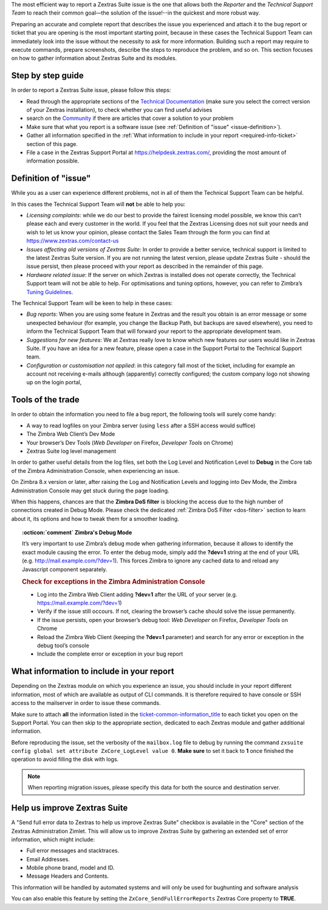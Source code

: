 .. SPDX-FileCopyrightText: 2022 Zextras <https://www.zextras.com/>
..
.. SPDX-License-Identifier: CC-BY-NC-SA-4.0

The most efficient way to report a Zextras Suite issue is the one that
allows both the *Reporter* and the *Technical Support Team* to reach
their common goal—​the solution of the issue!--in the quickest and more
robust way.

Preparing an accurate and complete report that describes the issue you
experienced and attach it to the bug report or ticket that you are
opening is the most important starting point, because in these cases the
Technical Support Team can immediately look into the issue without the
necessity to ask for more information. Building such a report may
require to execute commands, prepare screenshots, describe the steps to
reproduce the problem, and so on. This section focuses on how to gather
information about Zextras Suite and its modules.

.. _step_by_step_guide:

Step by step guide
------------------

In order to report a Zextras Suite issue, please follow this steps:

-  Read through the appropriate sections of the `Technical
   Documentation <https://docs.zextras.com/zextras-suite-documentation/latest/home.html>`_
   (make sure you select the correct version of your Zextras
   installation), to check whether you can find useful advises

-  search on the `Community <https://community.zextras.com/>`_ if there
   are articles that cover a solution to your problem

-  Make sure that what you report is a software issue (see :ref:`Definition
   of "issue" <issue-definition>`).

-  Gather all information specified in the :ref:`What information to include
   in your report <required-info-ticket>` section of this page.

-  File a case in the Zextras Support Portal at
   https://helpdesk.zextras.com/, providing the most amount of
   information possible.

.. _issue-definition:

Definition of "issue"
---------------------

While you as a user can experience different problems, not in all of
them the Technical Support Team can be helpful.

In this cases the Technical Support Team will **not** be able to help
you:

-  *Licensing complaints*: while we do our best to provide the fairest
   licensing model possible, we know this can’t please each and every
   customer in the world. If you feel that the Zextras Licensing does
   not suit your needs and wish to let us know your opinion, please
   contact the Sales Team through the form you can find at
   https://www.zextras.com/contact-us

-  *Issues affecting old versions of Zextras Suite*: In order to provide
   a better service, technical support is limited to the latest Zextras
   Suite version. If you are not running the latest version, please
   update Zextras Suite - should the issue persist, then please proceed
   with your report as described in the remainder of this page.

-  *Hardware related issue*: If the server on which Zextras is installed
   does not operate correctly, the Technical Support team will not be
   able to help. For optimisations and tuning options, however, you can
   refer to Zimbra’s `Tuning
   Guidelines <https://wiki.zimbra.com/wiki/Performance_Tuning_Guidelines_for_Large_Deployments>`_.

The Technical Support Team will be keen to help in these cases:

-  *Bug reports*: When you are using some feature in Zextras and the
   result you obtain is an error message or some unexpected behaviour
   (for example, you change the Backup Path, but backups are saved
   elsewhere), you need to inform the Technical Support Team that will
   forward your report to the appropriate development team.

-  *Suggestions for new features*: We at Zextras really love to know
   which new features our users would like in Zextras Suite. If you have
   an idea for a new feature, please open a case in the Support Portal
   to the Technical Support team.

-  *Configuration or customisation not applied*: in this category fall
   most of the ticket, including for example an account not receiving
   e-mails although (apparently) correctly configured; the custom
   company logo not showing up on the login portal,

.. _tools_of_the_trade:

Tools of the trade
------------------

In order to obtain the information you need to file a bug report, the
following tools will surely come handy:

-  A way to read logfiles on your Zimbra server (using ``less`` after a
   SSH access would suffice)

-  The Zimbra Web Client’s Dev Mode

-  Your browser’s Dev Tools (*Web Developer* on Firefox, *Developer
   Tools* on Chrome)

-  Zextras Suite log level management

In order to gather useful details from the log files, set both the Log
Level and Notification Level to **Debug** in the Core tab of the Zimbra
Administration Console, when experiencing an issue.

On Zimbra 8.x version or later, after raising the Log and Notification
Levels and logging into Dev Mode, the Zimbra Administration Console may
get stuck during the page loading.

When this happens, chances are that the **Zimbra DoS filter** is
blocking the access due to the high number of connections created in
Debug Mode. Please check the dedicated :ref:`Zimbra DoS Filter
<dos-filter>` section to learn about it, its options and how to tweak
them for a smoother loading.

.. topic:: :octicon:`comment` Zimbra's Debug Mode

   It’s very important to use Zimbra’s debug mode when gathering
   information, because it allows to identify the exact module causing the
   error. To enter the debug mode, simply add the **?dev=1** string at the
   end of your URL (e.g. http://mail.example.com/?dev=1). This forces
   Zimbra to ignore any cached data to and reload any Javascript component
   separately.

   .. rubric:: Check for exceptions in the Zimbra Administration Console

   - Log into the Zimbra Web Client adding **?dev=1** after the URL of
     your server (e.g. https://mail.example.com/?dev=1)

   - Verify if the issue still occours. If not, clearing the browser’s
     cache should solve the issue permanently.

   - If the issue persists, open your browser’s debug tool: *Web
     Developer* on Firefox, *Developer Tools* on Chrome

   - Reload the Zimbra Web Client (keeping the **?dev=1** parameter)
     and search for any error or exception in the debug tool’s console

   - Include the complete error or exception in your bug report

.. _required-info-ticket:

What information to include in your report
------------------------------------------

Depending on the Zextras module on which you experience an issue, you
should include in your report different information, most of which are
available as output of CLI commands. It is therefore required to have
console or SSH access to the mailserver in order to issue these
commands.

Make sure to attach **all** the information listed in the
`ticket-common-information_title <#_common_information>`_ to each
ticket you open on the Support Portal. You can then skip to the
appropriate section, dedicated to each Zextras module and gather
additional information.

.. card:: Common Information

   These data must be provided for every ticket opened.

   1. the full output of ``zmcontrol -v``

   2. the full output of ``zxsuite --host all_servers core getVersion``

   3. the full output of ``zxsuite core getLicenseInfo`` commands.

   Take note of the *order_id* field you get from the last command and
   properly insert it in the ticket’s **license ID** field

Before reproducing the issue, set the verbosity of the ``mailbox.log``
file to debug by running the command ``zxsuite config global set
attribute ZxCore_LogLevel value 0``. **Make sure** to set it back to
**1** once finished the operation to avoid filling the disk with logs.

.. note:: When reporting migration issues, please specify this data
   for both the source and destination server.

.. grid::
   :gutter: 3
            
   .. grid-item-card:: **Zextras Powerstore**
      :columns: 6

      -  the output of ``zxsuite powerstore getAllVolumes``

      -  the output of ``zxsuite powerstore getPowerstorePolicy``

      -  the output of ``zxsuite powerstore getMovedMailboxes`` and
         ``zxsuite powerstore getNonLocalMailboxes``

      -  the ``mailbox.log`` file reproducing the issue

   .. grid-item-card:: **Zextras Backup**
      :columns: 6

      -  the output of ``zxsuite config server get $(zmhostname)``

      -  the output of ``zxsuite backup getBackupInfo``

      -  the output of ``mount`` command

      -  the ``mailbox.log`` file relative to the operation


   .. grid-item-card:: **Zextras Mobile**
      :columns: 6

      - activate an account logger in debug mode on one of the
        affected devices with ``zxsuite mobile doAddAccountLogger
        user@domain.tdl debug /path/to/log/file.log``

      - remove the account from the device

      - add the account on the device again

      - try to reproduce the issue

      and then attach to the report the ``/path/to/log/file.log`` file,
      together with:

      -  the ``mailbox.log`` and the ``sync.log`` files relative to the
         operations above

      -  a brief explanation of how to reproduce the issue

      -  manufacturer, model and exact OS version of the device

   .. grid-item-card:: **Zextras Team**
      :columns: 6

      -  the output of ``zmprov gas`` and ``zmprov gas mailbox``

      -  the output of ``zxsuite config global get``,
         ``zmzimletctl listZimlets``,
         ``zmzimletctl info com_zimbra_Team_classic`` and
         ``zxsuite Team clusterStatus``

      -  the output of ``zxsuite Team getServices`` and
         ``zxsuite Team iceServer get``

      -  the output of ``for cos in $(zmprov gac); do zmprov gc $cos; done``
         and ``zmprov ga USER@DOMAIN.TDL`` of one of the affected users

      -  the output of
         ``for cos in $(zmprov gac); do echo $cos; zxsuite config cos get $cos; done``
         and ``zxsuite config account get USER@DOMAIN.TDL`` of the same user
         as the previous command

      -  the output of
         ``for dom in $(zmprov gad); do zmprov gd $dom zimbraPublicServiceProtocol zimbraPublicServiceHostname zimbraPublicServicePort; done``

      -  the output of ``zxsuite --host all_servers powerstore getAllVolumes``

      -  the output of ``zxsuite --host all_servers core apiversions team``

      -  the ``mailbox.log`` file relative to a restart of the mailboxd with
         ``zmmailboxdctl restart``

      -  the ``mailbox.log`` and the ``zmmailboxd.out`` files of the last
         couple of days

      -  A test account without admin privileges could also be useful.

.. _help_us_improve_zextras_suite:

Help us improve Zextras Suite
-----------------------------

A "Send full error data to Zextras to help us improve Zextras Suite"
checkbox is available in the "Core" section of the Zextras
Administration Zimlet. This will allow us to improve Zextras Suite by
gathering an extended set of error information, which might include:

-  Full error messages and stacktraces.

-  Email Addresses.

-  Mobile phone brand, model and ID.

-  Message Headers and Contents.

This information will be handled by automated systems and will only be
used for bughunting and software analysis

You can also enable this feature by setting the
``ZxCore_SendFullErrorReports`` Zextras Core property to **TRUE**.
